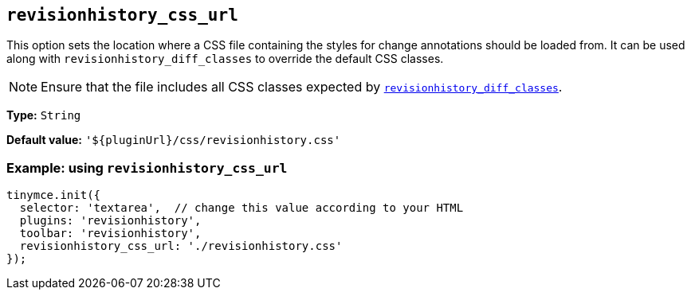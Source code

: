 [[revisionhistory_css_url]]
== `revisionhistory_css_url`

This option sets the location where a CSS file containing the styles for change annotations should be loaded from. It can be used along with `+revisionhistory_diff_classes+` to override the default CSS classes.

[NOTE]
Ensure that the file includes all CSS classes expected by xref:revisionhistory_diff_classes[`+revisionhistory_diff_classes+`].

*Type:* `+String+`

*Default value:* `+'${pluginUrl}/css/revisionhistory.css'+`

=== Example: using `revisionhistory_css_url`

[source,js]
----
tinymce.init({
  selector: 'textarea',  // change this value according to your HTML
  plugins: 'revisionhistory',
  toolbar: 'revisionhistory',
  revisionhistory_css_url: './revisionhistory.css'
});
----